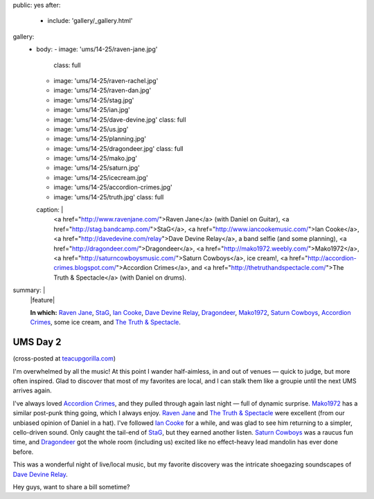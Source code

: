 public: yes
after:
  - include: 'gallery/_gallery.html'
gallery:
  - body:
    - image: 'ums/14-25/raven-jane.jpg'
      class: full
    - image: 'ums/14-25/raven-rachel.jpg'
    - image: 'ums/14-25/raven-dan.jpg'
    - image: 'ums/14-25/stag.jpg'
    - image: 'ums/14-25/ian.jpg'
    - image: 'ums/14-25/dave-devine.jpg'
      class: full
    - image: 'ums/14-25/us.jpg'
    - image: 'ums/14-25/planning.jpg'
    - image: 'ums/14-25/dragondeer.jpg'
      class: full
    - image: 'ums/14-25/mako.jpg'
    - image: 'ums/14-25/saturn.jpg'
    - image: 'ums/14-25/icecream.jpg'
    - image: 'ums/14-25/accordion-crimes.jpg'
    - image: 'ums/14-25/truth.jpg'
      class: full
    caption: |
      <a href="http://www.ravenjane.com/">Raven Jane</a>
      (with Daniel on Guitar),
      <a href="http://stag.bandcamp.com/">StaG</a>,
      <a href="http://www.iancookemusic.com/">Ian Cooke</a>,
      <a href="http://davedevine.com/relay">Dave Devine Relay</a>,
      a band selfie (and some planning),
      <a href="http://dragondeer.com/">Dragondeer</a>,
      <a href="http://mako1972.weebly.com/">Mako1972</a>,
      <a href="http://saturncowboysmusic.com/">Saturn Cowboys</a>,
      ice cream!,
      <a href="http://accordion-crimes.blogspot.com/">Accordion Crimes</a>,
      and <a href="http://thetruthandspectacle.com/">The Truth & Spectacle</a>
      (with Daniel on drums).
summary: |
  |feature|

  **In which:**
  `Raven Jane`_,
  `StaG`_,
  `Ian Cooke`_,
  `Dave Devine Relay`_,
  `Dragondeer`_,
  `Mako1972`_,
  `Saturn Cowboys`_,
  `Accordion Crimes`_,
  some ice cream,
  and `The Truth & Spectacle`_.

  .. _Raven Jane: http://www.ravenjane.com/
  .. _StaG: http://stag.bandcamp.com/
  .. _Ian Cooke: http://www.iancookemusic.com/
  .. _Dave Devine Relay: http://davedevine.com/relay
  .. _Dragondeer: http://dragondeer.com/
  .. _Mako1972: http://mako1972.weebly.com/
  .. _Saturn Cowboys: http://saturncowboysmusic.com/
  .. _Accordion Crimes: http://accordion-crimes.blogspot.com/
  .. _The Truth & Spectacle: http://thetruthandspectacle.com/

  .. |feature| raw:: html

    <figure>
      <img src="/static/pictures/ums/14-25/raven-jane.jpg" alt="" />
    </figure>


UMS Day 2
=========

(cross-posted at `teacupgorilla.com <http://teacupgorilla.com>`_)

I'm overwhelmed by all the music!
At this point I wander half-aimless,
in and out of venues —
quick to judge,
but more often inspired.
Glad to discover that most of my favorites are local,
and I can stalk them like a groupie
until the next UMS arrives again.

I've always loved `Accordion Crimes`_,
and they pulled through again last night —
full of dynamic surprise.
`Mako1972`_ has a similar post-punk thing going,
which I always enjoy.
`Raven Jane`_ and `The Truth & Spectacle`_ were excellent
(from our unbiased opinion of Daniel in a hat).
I've followed `Ian Cooke`_ for a while,
and was glad to see him returning to a simpler,
cello-driven sound.
Only caught the tail-end of `StaG`_,
but they earned another listen.
`Saturn Cowboys`_ was a raucus fun time,
and `Dragondeer`_ got the whole room (including us) excited
like no effect-heavy lead mandolin has ever done before.

This was a wonderful night of live/local music,
but my favorite discovery was the intricate shoegazing
soundscapes of `Dave Devine Relay`_.

Hey guys, want to share a bill sometime?

.. _Raven Jane: http://www.ravenjane.com/
.. _The Truth & Spectacle: http://thetruthandspectacle.com/
.. _Accordion Crimes: http://accordion-crimes.blogspot.com/
.. _Ian Cooke: http://www.iancookemusic.com/
.. _StaG: http://stag.bandcamp.com/
.. _Saturn Cowboys: http://saturncowboysmusic.com/
.. _Mako1972: http://mako1972.weebly.com/
.. _Dragondeer: http://dragondeer.com/
.. _Dave Devine Relay: http://davedevine.com/relay
